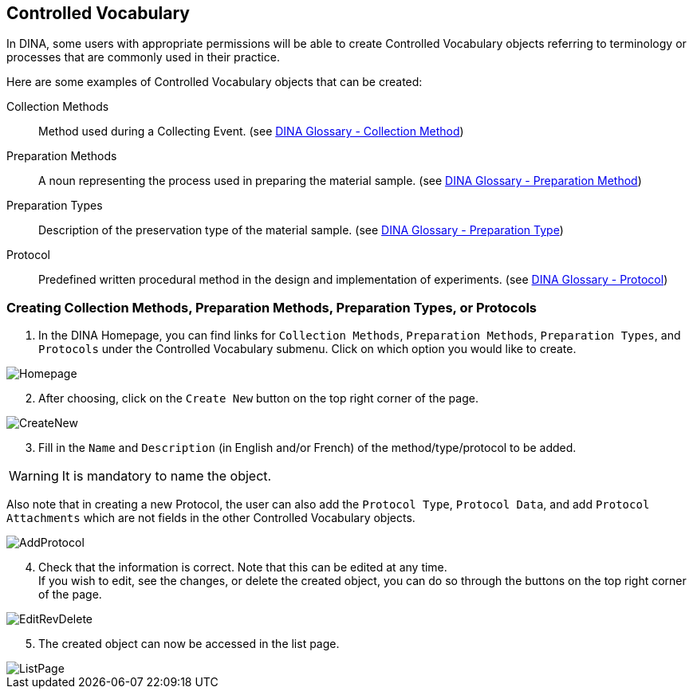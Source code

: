 [id=controlledVocab]
== Controlled Vocabulary
In DINA, some users with appropriate permissions will be able to create Controlled Vocabulary objects referring to terminology or processes that are commonly used in their practice.

Here are some examples of Controlled Vocabulary objects that can be created:

Collection Methods:: Method used during a Collecting Event. (see https://aafc-bicoe.github.io/dina-documentation/concepts-glossary#collection-method[DINA Glossary - Collection Method])
Preparation Methods:: A noun representing the process used in preparing the material sample. (see https://aafc-bicoe.github.io/dina-documentation/concepts-glossary#preparation-method[DINA Glossary - Preparation Method])
Preparation Types:: Description of the preservation type of the material sample. (see https://aafc-bicoe.github.io/dina-documentation/concepts-glossary#preparation-type[DINA Glossary - Preparation Type])
Protocol:: Predefined written procedural method in the design and implementation of experiments. (see https://aafc-bicoe.github.io/dina-documentation/concepts-glossary#_protocol[DINA Glossary - Protocol])

[id=createVocab]
=== Creating Collection Methods, Preparation Methods, Preparation Types, or Protocols
. In the DINA Homepage, you can find links for `Collection Methods`, `Preparation Methods`, `Preparation Types`, and `Protocols` under the Controlled Vocabulary submenu. Click on which option you would like to create.

image::controlled-vocabulary/Homepage.png[align="center"]

[start=2]
. After choosing, click on the `Create New` button on the top right corner of the page.

image::controlled-vocabulary/CreateNew.png[align="center"]

[start=3]
. Fill in the `Name` and `Description` (in English and/or French) of the method/type/protocol to be added.

WARNING: It is mandatory to name the object.

Also note that in creating a new Protocol, the user can also add the `Protocol Type`, `Protocol Data`, and add `Protocol Attachments` which are not fields in the other Controlled Vocabulary objects.

image::controlled-vocabulary/AddProtocol.png[align="center"]

[start=4]
. Check that the information is correct. Note that this can be edited at any time. +
If you wish to edit, see the changes, or delete the created object, you can do so through the buttons on the top right corner of the page.

image::EditRevDelete.png[align="center"]

[start=5]
. The created object can now be accessed in the list page.

image::controlled-vocabulary/ListPage.png[align="center"]
